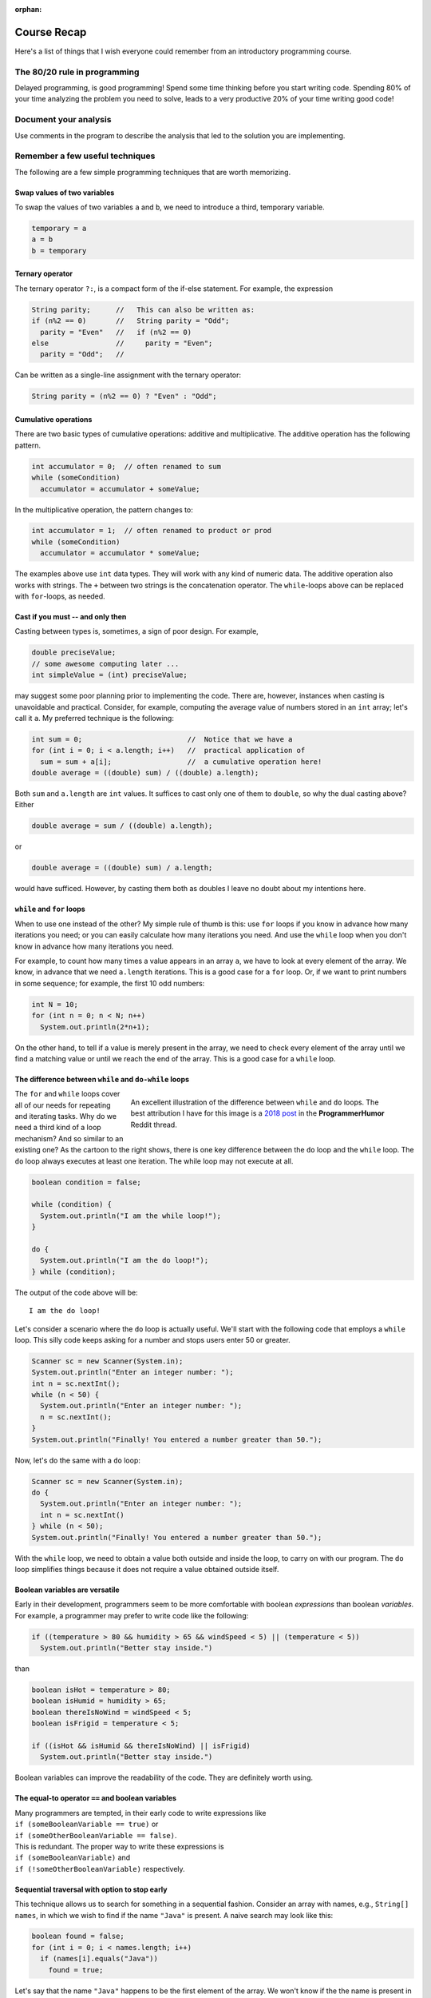 :orphan:

Course Recap
=============

Here's a list of things that I wish everyone could remember from an introductory programming course.


The 80/20 rule in programming
-----------------------------

Delayed programming, is good programming! Spend some time thinking before you start writing code. Spending 80% of your time analyzing the problem you need to solve, leads to a very productive 20% of your time writing good code!


Document your analysis
----------------------

Use comments in the program to describe the analysis that led to the solution you are implementing.


Remember a few useful techniques
--------------------------------

The following are a few simple programming techniques that are worth memorizing.


Swap values of two variables
............................

To swap the values of two variables ``a`` and ``b``, we need to introduce a third, temporary variable.

.. code-block:: java

  temporary = a
  a = b
  b = temporary


Ternary operator
................
The ternary operator ``?:``, is a compact form of the if-else statement. For example, the expression

.. code-block:: java

   String parity;      //   This can also be written as:
   if (n%2 == 0)       //   String parity = "Odd";
     parity = "Even"   //   if (n%2 == 0)
   else                //     parity = "Even";
     parity = "Odd";   //

Can be written as a single-line assignment with the ternary operator:

.. code-block:: java

   String parity = (n%2 == 0) ? "Even" : "Odd";


Cumulative operations
.....................

There are two basic types of cumulative operations: additive and multiplicative. The additive operation has the following pattern.

.. code-block:: java

   int accumulator = 0;  // often renamed to sum
   while (someCondition)
     accumulator = accumulator + someValue;

In the multiplicative operation, the pattern changes to:

.. code-block:: java

   int accumulator = 1;  // often renamed to product or prod
   while (someCondition)
     accumulator = accumulator * someValue;

The examples above use ``int`` data types. They will work with any kind of numeric data. The additive operation also works with strings. The ``+`` between two strings is the concatenation operator. The ``while``-loops above can be replaced with ``for``-loops, as needed.


Cast if you must -- and only then
.................................

Casting between types is, sometimes, a sign of poor design. For example,

.. code-block:: java

   double preciseValue;
   // some awesome computing later ...
   int simpleValue = (int) preciseValue;

may suggest some poor planning prior to implementing the code. There are, however, instances when casting is unavoidable and practical. Consider, for example, computing the average value of numbers stored in an ``int`` array; let's call it ``a``. My preferred technique is the following:

.. code-block:: java

   int sum = 0;                         //  Notice that we have a
   for (int i = 0; i < a.length; i++)   //  practical application of 
     sum = sum + a[i];                  //  a cumulative operation here!
   double average = ((double) sum) / ((double) a.length);

Both ``sum`` and ``a.length`` are ``int`` values. It suffices to cast only one of them to ``double``, so why the dual casting above? Either

.. code-block:: java

   double average = sum / ((double) a.length);

or

.. code-block:: java

   double average = ((double) sum) / a.length;

would have sufficed. However, by casting them both as doubles I leave no doubt about my intentions here. 


``while`` and ``for`` loops
...........................

When to use one instead of the other? My simple rule of thumb is this: use ``for`` loops if you know in advance how many iterations you need; or you can easily calculate how many iterations you need. And use the ``while`` loop when you don't know in advance how many iterations you need. 

For example, to count how many times a value appears in an array ``a``, we have to look at every element of the array. We know, in advance that we need ``a.length`` iterations. This is a good case for a ``for`` loop. Or, if we want to print numbers in some sequence; for example, the first 10 odd numbers:

.. code-block:: java

   int N = 10;
   for (int n = 0; n < N; n++)
     System.out.println(2*n+1);

On the other hand, to tell if a value is merely present in the array, we need to check every element of the array until we find a matching value or until we reach the end of the array. This is a good case for a ``while`` loop.


The difference between ``while`` and ``do-while`` loops
.......................................................

.. figure:: images/coyote.jpg
   :figwidth: 66%
   :align: right
   
   An excellent illustration of the difference between ``while`` and ``do`` loops. The best attribution I have for this image is a `2018 post <https://www.reddit.com/r/ProgrammerHumor/comments/a5mghb/the_importance_of_knowing_how_to_correctly_use/>`__ in the **ProgrammerHumor** Reddit thread.

The ``for`` and ``while`` loops cover all of our needs for repeating and iterating tasks. Why do we need a third kind of a loop mechanism? And so similar to an existing one? As the cartoon to the right shows, there is one key difference between the ``do`` loop and the ``while`` loop. The ``do`` loop always executes at least one iteration. The while loop may not execute at all. 

.. raw:: html

   <br clear="both" />
   


 To illustrate this difference, consider the following code:
 

.. code-block:: java

   boolean condition = false;
   
   while (condition) {
     System.out.println("I am the while loop!");
   }
   
   do {
     System.out.println("I am the do loop!");
   } while (condition);

The output of the code above will be::

   I am the do loop!

Let's consider a scenario where the ``do`` loop is actually useful. We'll start with the following code that employs a ``while`` loop. This silly code keeps asking for a number and stops users enter 50 or greater.

.. code-block:: java

   Scanner sc = new Scanner(System.in);
   System.out.println("Enter an integer number: ");
   int n = sc.nextInt();
   while (n < 50) {
     System.out.println("Enter an integer number: ");
     n = sc.nextInt();
   }
   System.out.println("Finally! You entered a number greater than 50.");

Now, let's do the same with a ``do`` loop:

.. code-block:: java

   Scanner sc = new Scanner(System.in);
   do {
     System.out.println("Enter an integer number: ");
     int n = sc.nextInt()
   } while (n < 50);
   System.out.println("Finally! You entered a number greater than 50.");

With the ``while`` loop, we need to obtain a value both outside and inside the loop, to carry on with our program. The ``do`` loop simplifies things because it does not require a value obtained outside itself.


Boolean variables are versatile
...............................

Early in their development, programmers seem to be more comfortable with boolean *expressions* than boolean *variables.* For example, a programmer may prefer to write code like the following:

.. code-block:: java

   if ((temperature > 80 && humidity > 65 && windSpeed < 5) || (temperature < 5))
     System.out.println("Better stay inside.")

than

.. code-block:: java

   boolean isHot = temperature > 80;
   boolean isHumid = humidity > 65;
   boolean thereIsNoWind = windSpeed < 5;
   boolean isFrigid = temperature < 5;
   
   if ((isHot && isHumid && thereIsNoWind) || isFrigid)
     System.out.println("Better stay inside.")

Boolean variables can improve the readability of the code. They are definitely worth using.


The equal-to operator ``==`` and boolean variables
...................................................

| Many programmers are tempted, in their early code to write expressions like 
| ``if (someBooleanVariable == true)``  or
| ``if (someOtherBooleanVariable == false)``. 

| This is redundant. The proper way to write these expressions is 
| ``if (someBooleanVariable)`` and 
| ``if (!someOtherBooleanVariable)`` respectively.


Sequential traversal with option to stop early
..............................................

This technique allows us to search for something in a sequential fashion. Consider an array with names, e.g., ``String[] names``, in which we wish to find if the name ``"Java"`` is present. A naive search may look like this:

.. code-block:: java

  boolean found = false;
  for (int i = 0; i < names.length; i++) 
    if (names[i].equals("Java"))
      found = true;

Let's say that the name ``"Java"`` happens to be the first element of the array. We won't know if the the name is present in the array until the loop above ends. Do we really need to wait for the loop to process every element of the array *after* it finds what we are looking for? How about the more efficient approach below?

.. code-block:: java

  boolean found = false;
  int i = 0;
  while (!found && i < names.length) {
    found = names[i].equals("Java");
    i++;
  }

The ``while`` loop above stops when a match is found or when it reaches the end of the array. Because the loop stops as soon as it finds a match, it is a bit faster than a ``for`` loop as long as there is a match to be found and it's not in the last element of the array.

Sentinel values
...............

Sentinel values signal the end of a loop or the unsuccessful conclusion of some  process. To illustrate a sentinel value as a signal of an unsuccessful process, let's expand the example above where we look for a specific word in a string array. Only this time we are interested not only in the presence (or absence) of that word, but also in its location within the array. And what if the word does not exist in the array? What will be the resulting position? That's where a sentinel value comes handy: we declare that -1 will indicate the absence of the word.

.. code-block:: java

  int location = -1;  // Assume word is not present
  int i = 0;  //  index for array
  while (location < 0 && i < names.length) {
    if (names[i].equals("Java")) 
      location = i;  // This will end loop
    i++;
  }


If, at the end of the loop above, ``location > -1``, the word we are looking for (``"Java"``, in this example) is at ``names[location]``. If the value of ``location`` is still ``-1``, the word is not present in the array.

Sentinel values can be used to end a repetitive process. For example, consider the following snippet.

.. code-block:: java

  Scanner sc = new Scanner(System.in);
  String terminate = "---";
  String input = "";
  while (!input.equals(terminate)) {
    input = sc.next();
    // do some stuff
  }

The loop above ends when the user enters the string ``"---"```. This string is the sentinel value that we are watching for, and when we detect it, we know it's time to end the repetitive cycle.

Off-by-one errors (fencepost)
.............................

These errors arise from the difference between *spans* and *counts*. For example, the span between the numbers 8 and 11 is 3; but the count of numbers between 8 and 11 is 4. Spans and counts are *off-by-one*. Usually, this is not a big deal, but it can be quite annoying when using loops and expect some uniformity in the appearance of our data. For example:

.. code-block:: java

   int N = 10
   for (int i = 0; i < N; i++) {
     System.out.print(i+", ")
   }

The code above will result in::

  0, 1, 2, 3, 4, 5, 6, 7, 8, 9,

That dangling comma at the end of the output is pretty annoying. The number of commas needed in the output is *off-by-one* from the span of the output. We print 10 numbers but we need only 10-1 commas. To get rid of off-by-one errors (also known as fencepost errors), we need to modify our code as follows:


.. code-block:: java

   int start = 0;
   int finish = 10
   for (int i = 0; i < finish-1; i++)
     System.out.print(i+", ")
   System.out.print(finish-1);

In the modified code above the loop terminating condition was revised from ``i < finish`` to ``i < finish-1``. And a print statement was added outside the loop to print the last number (``finish-1``), without a comma after it. The same result can be obtained by adjusting the beginning of the loop:

.. code-block:: java

   int start = 0;
   int finish = 10
   System.out.print(start)
   for (int i = start+1; i < finish; i++)
     System.out.print(", "+i);


``printf`` instead of ``print`` or ``println``
................................................

Printing information with the ``println`` command is quick and therefore convenient. Together with the plain ``print`` command, programmers can separate the output across multiple lines. And that's as much control they have over the appearance of the output.

The formatted print command, ``printf`` offers significantly more control over the output of the program. Admittedly, the command can be intimidating in the beginning, but it is worth the effort. First, because the flexibility it offers and second because once we learn how to use it, we can transfer the skill to other programming languages.

Start with a simple program like the one below.

.. code-block:: java

  for (int n = 0; n < 10; n++)
    System.out.println(n + " " + n*n + " " + Math.sqrt(n));

Then try the following program.

.. code-block:: java

  for (int n = 0; n < 10; n++)
    System.out.printf("%5d %6d %8.4f", n, n*n, Math.sqrt(n));

Notice the difference? Try again the program with the ``printf`` statement, changing the valued inside its formatting string; for example, try ``%10d`` instead of ``%5d``. And, as 
you begin to develop familiarity with simple formatted output, `begin reading the formatting documentation from Java <https://docs.oracle.com/javase/7/docs/api/java/util/Formatter.html>`__.

Pulling digits out of an integer
................................

| Assuming that we have an integer number proberly initilized, e.g,
| ``int n = 1234;``
| how can we pull its digits apart from right to left? One *easy* way is to covert the number to a string and traverse it from its rightmost place to its leftmost:

.. code-block:: java

   String s = String.valueOf(n);
   for (int i = s.length()-1; i >= 0; i--)
     System.out.println(s.charAt(i));

And yet, it is a matter of **programmer's pride** if we can accomplish the same numerically:

.. code-block:: java

   while (n > 0) { // while the number has digits left
    int digit = n % 10; // pull out the right-most digit
    System.out.println(digit);
    n /= 10; // throw away the right-most digit
   } // note: this only works with integer numbers